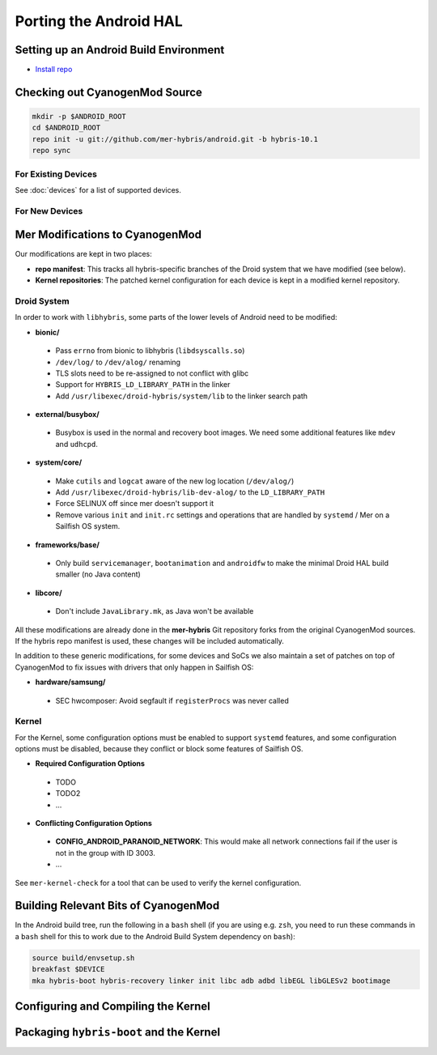 Porting the Android HAL
=======================

Setting up an Android Build Environment
---------------------------------------

* `Install repo`_

.. _Install repo: http://source.android.com/source/downloading.html#installing-repo

Checking out CyanogenMod Source
-------------------------------

.. code-block:: bash

    mkdir -p $ANDROID_ROOT
    cd $ANDROID_ROOT
    repo init -u git://github.com/mer-hybris/android.git -b hybris-10.1
    repo sync

For Existing Devices
````````````````````

See :doc:`devices` for a list of supported devices.

For New Devices
```````````````

Mer Modifications to CyanogenMod
--------------------------------

Our modifications are kept in two places:

* **repo manifest**: This tracks all hybris-specific branches of
  the Droid system that we have modified (see below).
* **Kernel repositories**: The patched kernel configuration for
  each device is kept in a modified kernel repository.

Droid System
````````````

In order to work with ``libhybris``, some parts of the lower levels of
Android need to be modified:

* **bionic/**
 * Pass ``errno`` from bionic to libhybris (``libdsyscalls.so``)
 * ``/dev/log/`` to ``/dev/alog/`` renaming
 * TLS slots need to be re-assigned to not conflict with glibc
 * Support for ``HYBRIS_LD_LIBRARY_PATH`` in the linker
 * Add ``/usr/libexec/droid-hybris/system/lib`` to the linker search path
* **external/busybox/**
 * Busybox is used in the normal and recovery boot images. We need
   some additional features like ``mdev`` and ``udhcpd``.
* **system/core/**
 * Make ``cutils`` and ``logcat`` aware of the new log location
   (``/dev/alog/``)
 * Add ``/usr/libexec/droid-hybris/lib-dev-alog/``
   to the ``LD_LIBRARY_PATH``
 * Force SELINUX off since mer doesn't support it
 * Remove various ``init`` and ``init.rc`` settings and operations that
   are handled by ``systemd`` / Mer on a Sailfish OS system.
* **frameworks/base/**
 * Only build ``servicemanager``, ``bootanimation`` and ``androidfw``
   to make the minimal Droid HAL build smaller (no Java content)
* **libcore/**
 * Don't include ``JavaLibrary.mk``, as Java won't be available

All these modifications are already done in the **mer-hybris** Git
repository forks from the original CyanogenMod sources. If the hybris
repo manifest is used, these changes will be included automatically.

In addition to these generic modifications, for some devices and SoCs
we also maintain a set of patches on top of CyanogenMod to fix issues
with drivers that only happen in Sailfish OS:

* **hardware/samsung/**
 * SEC hwcomposer: Avoid segfault if ``registerProcs`` was never called

Kernel
``````

For the Kernel, some configuration options must be enabled to support
``systemd`` features, and some configuration options must be disabled,
because they conflict or block some features of Sailfish OS.

* **Required Configuration Options**
 * TODO
 * TODO2
 * ...
* **Conflicting Configuration Options**
 * **CONFIG_ANDROID_PARANOID_NETWORK**:
   This would make all network connections fail if the user is not
   in the group with ID 3003.
 * ...

See ``mer-kernel-check`` for a tool that can be used to verify the kernel
configuration.

Building Relevant Bits of CyanogenMod
-------------------------------------

In the Android build tree, run the following in a ``bash`` shell (if you
are using e.g. ``zsh``, you need to run these commands in a ``bash`` shell
for this to work due to the Android Build System dependency on ``bash``):

.. code-block:: bash

    source build/envsetup.sh
    breakfast $DEVICE
    mka hybris-boot hybris-recovery linker init libc adb adbd libEGL libGLESv2 bootimage

Configuring and Compiling the Kernel
------------------------------------

Packaging ``hybris-boot`` and the Kernel
----------------------------------------

